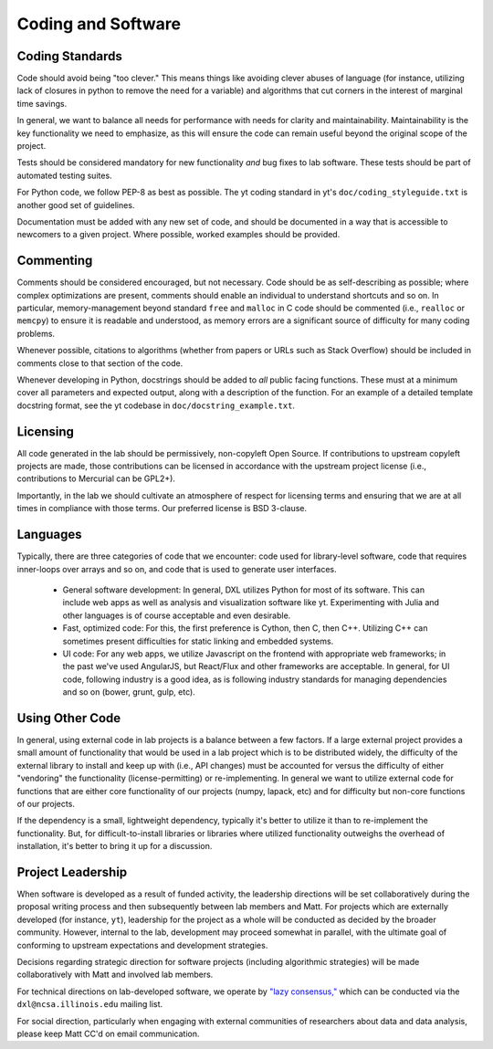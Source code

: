 Coding and Software
===================

Coding Standards
----------------

Code should avoid being "too clever."  This means things like avoiding clever
abuses of language (for instance, utilizing lack of closures in python to
remove the need for a variable) and algorithms that cut corners in the interest
of marginal time savings.

In general, we want to balance all needs for performance with needs for clarity
and maintainability.  Maintainability is the key functionality we need to
emphasize, as this will ensure the code can remain useful beyond the original
scope of the project.

Tests should be considered mandatory for new functionality *and* bug fixes to
lab software.  These tests should be part of automated testing suites.

For Python code, we follow PEP-8 as best as possible.  The yt coding standard
in yt's ``doc/coding_styleguide.txt`` is another good set of guidelines.

Documentation must be added with any new set of code, and should be documented
in a way that is accessible to newcomers to a given project.  Where possible,
worked examples should be provided.

Commenting
----------

Comments should be considered encouraged, but not necessary.  Code should be as
self-describing as possible; where complex optimizations are present, comments
should enable an individual to understand shortcuts and so on.  In particular,
memory-management beyond standard ``free`` and ``malloc`` in C code should be
commented (i.e., ``realloc`` or ``memcpy``) to ensure it is readable and
understood, as memory errors are a significant source of difficulty for many
coding problems.

Whenever possible, citations to algorithms (whether from papers or URLs such as
Stack Overflow) should be included in comments close to that section of the
code.

Whenever developing in Python, docstrings should be added to *all* public
facing functions.  These must at a minimum cover all parameters and expected
output, along with a description of the function.  For an example of a detailed
template docstring format, see the yt codebase in
``doc/docstring_example.txt``.

Licensing
---------

All code generated in the lab should be permissively, non-copyleft Open Source.
If contributions to upstream copyleft projects are made, those contributions
can be licensed in accordance with the upstream project license (i.e.,
contributions to Mercurial can be GPL2+).

Importantly, in the lab we should cultivate an atmosphere of respect for
licensing terms and ensuring that we are at all times in compliance with those
terms.  Our preferred license is BSD 3-clause.

Languages
---------

Typically, there are three categories of code that we encounter: code used for
library-level software, code that requires inner-loops over arrays and so on,
and code that is used to generate user interfaces.

 * General software development: In general, DXL utilizes Python for most of
   its software.  This can include web apps as well as analysis and
   visualization software like yt.  Experimenting with Julia and other
   languages is of course acceptable and even desirable.
 * Fast, optimized code: For this, the first preference is Cython, then C, then
   C++.  Utilizing C++ can sometimes present difficulties for static linking
   and embedded systems.
 * UI code: For any web apps, we utilize Javascript on the frontend with
   appropriate web frameworks; in the past we've used AngularJS, but React/Flux
   and other frameworks are acceptable.  In general, for UI code, following
   industry is a good idea, as is following industry standards for managing
   dependencies and so on (bower, grunt, gulp, etc).

Using Other Code
----------------

In general, using external code in lab projects is a balance between a few
factors.  If a large external project provides a small amount of functionality
that would be used in a lab project which is to be distributed widely, the
difficulty of the external library to install and keep up with (i.e., API
changes) must be accounted for versus the difficulty of either "vendoring" the
functionality (license-permitting) or re-implementing.  In general we want to
utilize external code for functions that are either core functionality of our
projects (numpy, lapack, etc) and for difficulty but non-core functions of our
projects.

If the dependency is a small, lightweight dependency, typically it's better to
utilize it than to re-implement the functionality.  But, for
difficult-to-install libraries or libraries where utilized functionality
outweighs the overhead of installation, it's better to bring it up for a
discussion.

Project Leadership
------------------

When software is developed as a result of funded activity, the leadership
directions will be set collaboratively during the proposal writing process and
then subsequently between lab members and Matt.  For projects which are
externally developed (for instance, ``yt``), leadership for the project as a
whole will be conducted as decided by the broader community.  However, internal
to the lab, development may proceed somewhat in parallel, with the ultimate
goal of conforming to upstream expectations and development strategies.

Decisions regarding strategic direction for software projects (including
algorithmic strategies) will be made collaboratively with Matt and involved lab
members.

For technical directions on lab-developed software, we operate by `"lazy
consensus," <https://rave.apache.org/docs/governance/lazyConsensus.html>`_
which can be conducted via the ``dxl@ncsa.illinois.edu`` mailing list.

For social direction, particularly when engaging with external communities of
researchers about data and data analysis, please keep Matt CC'd on email
communication.

